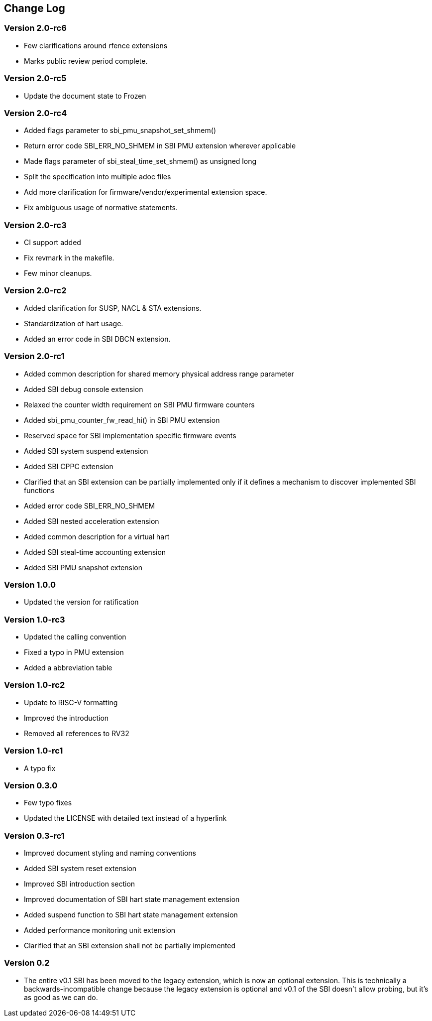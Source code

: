 == Change Log

=== Version 2.0-rc6
* Few clarifications around rfence extensions
* Marks public review period complete.

=== Version 2.0-rc5
* Update the document state to Frozen

=== Version 2.0-rc4
* Added flags parameter to sbi_pmu_snapshot_set_shmem()
* Return error code SBI_ERR_NO_SHMEM in SBI PMU extension wherever applicable
* Made flags parameter of sbi_steal_time_set_shmem() as unsigned long
* Split the specification into multiple adoc files
* Add more clarification for firmware/vendor/experimental extension space.
* Fix ambiguous usage of normative statements. 

=== Version 2.0-rc3
* CI support added
* Fix revmark in the makefile.
* Few minor cleanups. 

=== Version 2.0-rc2
* Added clarification for SUSP, NACL & STA extensions.
* Standardization of hart usage.
* Added an error code in SBI DBCN extension. 

=== Version 2.0-rc1

* Added common description for shared memory physical address range parameter
* Added SBI debug console extension
* Relaxed the counter width requirement on SBI PMU firmware counters
* Added sbi_pmu_counter_fw_read_hi() in SBI PMU extension
* Reserved space for SBI implementation specific firmware events
* Added SBI system suspend extension
* Added SBI CPPC extension
* Clarified that an SBI extension can be partially implemented only if it
  defines a mechanism to discover implemented SBI functions
* Added error code SBI_ERR_NO_SHMEM
* Added SBI nested acceleration extension
* Added common description for a virtual hart
* Added SBI steal-time accounting extension
* Added SBI PMU snapshot extension

=== Version 1.0.0

* Updated the version for ratification

=== Version 1.0-rc3

* Updated the calling convention
* Fixed a typo in PMU extension
* Added a abbreviation table

=== Version 1.0-rc2

* Update to RISC-V formatting
* Improved the introduction
* Removed all references to RV32

=== Version 1.0-rc1

* A typo fix

=== Version 0.3.0

* Few typo fixes
* Updated the LICENSE with detailed text instead of a hyperlink

=== Version 0.3-rc1

* Improved document styling and naming conventions
* Added SBI system reset extension
* Improved SBI introduction section
* Improved documentation of SBI hart state management extension
* Added suspend function to SBI hart state management extension
* Added performance monitoring unit extension
* Clarified that an SBI extension shall not be partially implemented

=== Version 0.2

* The entire v0.1 SBI has been moved to the legacy extension, which is now
  an optional extension. This is technically a backwards-incompatible change
  because the legacy extension is optional and v0.1 of the SBI doesn't allow
  probing, but it's as good as we can do.
